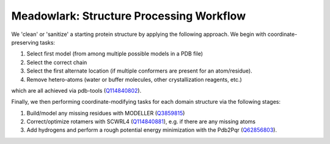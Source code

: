 Meadowlark: Structure Processing Workflow
=========================================

.. image:: img/PrepProtein.png
    :width: 300

We 'clean' or 'sanitize' a starting protein structure by applying the following approach. We begin with coordinate-preserving tasks:

#. Select first model (from among multiple possible models in a PDB file)
#. Select the correct chain
#. Select the first alternate location (if multiple conformers are present for an atom/residue). 
#. Remove hetero-atoms (water or buffer molecules, other crystallization reagents, etc.)

which are all achieved via pdb-tools (`Q114840802 <https://www.wikidata.org/wiki/Q114840802>`_). 

Finally, we then performing coordinate-modifying tasks for each domain structure via the following stages: 

#. Build/model any missing residues with MODELLER (`Q3859815 <https://www.wikidata.org/wiki/Q3859815>`_)
#. Correct/optimize rotamers with SCWRL4 (`Q114840881 <https://www.wikidata.org/wiki/Q114840881>`_), e.g. if there are any missing atoms
#. Add hydrogens and perform a rough potential energy minimization with the Pdb2Pqr (`Q62856803 <https://www.wikidata.org/wiki/Q62856803>`_).